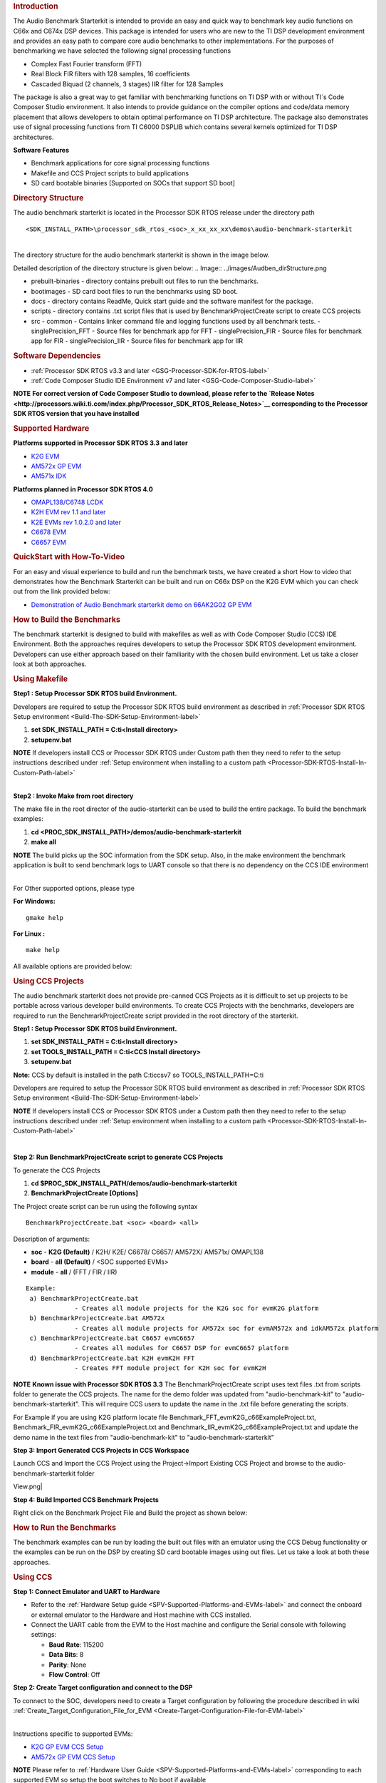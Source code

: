 .. http://processors.wiki.ti.com/index.php/Processor_SDK_RTOS_Audio_Benchmark_Starterkit 

.. rubric:: Introduction
   :name: introduction

The Audio Benchmark Starterkit is intended to provide an easy and quick
way to benchmark key audio functions on C66x and C674x DSP devices. This
package is intended for users who are new to the TI DSP development
environment and provides an easy path to compare core audio benchmarks
to other implementations. For the purposes of benchmarking we have
selected the following signal processing functions

-  Complex Fast Fourier transform (FFT)
-  Real Block FIR filters with 128 samples, 16 coefficients
-  Cascaded Biquad (2 channels, 3 stages) IIR filter for 128 Samples

The package is also a great way to get familiar with benchmarking
functions on TI DSP with or without TI`s Code Composer Studio
environment. It also intends to provide guidance on the compiler options
and code/data memory placement that allows developers to obtain optimal
performance on TI DSP architecture. The package also demonstrates use of
signal processing functions from TI C6000 DSPLIB which contains several
kernels optimized for TI DSP architectures.

**Software Features**

-  Benchmark applications for core signal processing functions
-  Makefile and CCS Project scripts to build applications
-  SD card bootable binaries [Supported on SOCs that support SD boot]

.. rubric:: Directory Structure
   :name: directory-structure

The audio benchmark starterkit is located in the Processor SDK RTOS
release under the directory path

::

    <SDK_INSTALL_PATH>\processor_sdk_rtos_<soc>_x_xx_xx_xx\demos\audio-benchmark-starterkit

| 
| The directory structure for the audio benchmark starterkit is shown in
  the image below.

Detailed description of the directory structure is given below:
.. Image:: ../images/Audben_dirStructure.png

-  prebuilt-binaries - directory contains prebuilt out files to run the benchmarks.           
-  bootimages - SD card boot files to run the benchmarks using SD boot.
-  docs - directory contains ReadMe, Quick start guide and the software manifest for the package.                      
-  scripts - directory contains .txt script files that is used by BenchmarkProjectCreate     
   script to create CCS projects
-  src                           
   -  common - Contains linker command file and logging functions used by all benchmark tests.           
   -  singlePrecision_FFT - Source files for benchmark app for FFT                
   -  singlePrecision_FIR - Source files for benchmark app for FIR                
   -  singlePrecision_IIR - Source files for benchmark app for IIR                

.. rubric:: Software Dependencies
   :name: software-dependencies

-  :ref:`Processor SDK RTOS v3.3 and later <GSG-Processor-SDK-for-RTOS-label>`
-  :ref:`Code Composer Studio IDE Environment v7 and later <GSG-Code-Composer-Studio-label>`

.. raw:: html

   <div
   style="margin: 5px; padding: 2px 10px; background-color: #ecffff; border-left: 5px solid #3399ff;">

**NOTE**
**For correct version of Code Composer Studio to download, please refer
to the `Release Notes <http://processors.wiki.ti.com/index.php/Processor_SDK_RTOS_Release_Notes>`__
corresponding to the Processor SDK RTOS version that you have
installed**

.. raw:: html

   </div>

.. rubric:: Supported Hardware
   :name: supported-hardware

**Platforms supported in Processor SDK RTOS 3.3 and later**

-  `K2G EVM <http://www.ti.com/tool/EVMK2G>`__
-  `AM572x GP EVM <http://www.ti.com/tool/tmdsevm572x>`__
-  `AM571x IDK <http://www.ti.com/tool/TMDXIDK5718>`__

**Platforms planned in Processor SDK RTOS 4.0**

-  `OMAPL138/C6748 LCDK <http://www.ti.com/tool/tmdslcdk6748>`__
-  `K2H EVM rev 1.1 and
   later <http://www2.advantech.com/Support/TI-EVM/EVMK2HX.aspx>`__
-  `K2E EVMs rev 1.0.2.0 and
   later <https://www.einfochips.com/index.php/partnerships/texas-instruments/k2e-evm.html>`__
-  `C6678 EVM <http://www.ti.com/tool/tmdsevm6678>`__
-  `C6657 EVM <http://www.ti.com/tool/tmdsevm6657>`__

.. rubric:: QuickStart with How-To-Video
   :name: quickstart-with-how-to-video

For an easy and visual experience to build and run the benchmark tests,
we have created a short How to video that demonstrates how the Benchmark
Starterkit can be built and run on C66x DSP on the K2G EVM which you can
check out from the link provided below:

-  `Demonstration of Audio Benchmark starterkit demo on 66AK2G02 GP
   EVM <https://training.ti.com/66ak2gx-gp-evm-audio-benchmark-starter-kit-demo>`__

.. rubric:: How to Build the Benchmarks
   :name: how-to-build-the-benchmarks

The benchmark starterkit is designed to build with makefiles as well as
with Code Composer Studio (CCS) IDE Environment. Both the approaches
requires developers to setup the Processor SDK RTOS development
environment. Developers can use either approach based on their
familiarity with the chosen build environment. Let us take a closer look
at both approaches.

.. rubric:: Using Makefile
   :name: using-makefile

**Step1 : Setup Processor SDK RTOS build Environment.**

Developers are required to setup the Processor SDK RTOS build
environment as described in :ref:`Processor SDK RTOS Setup environment <Build-The-SDK-Setup-Environment-label>`

#. **set SDK_INSTALL_PATH = C:\ti\<Install directory>**
#. **setupenv.bat**

.. raw:: html

   <div
   style="margin: 5px; padding: 2px 10px; background-color: #ecffff; border-left: 5px solid #3399ff;">

**NOTE**
If developers install CCS or Processor SDK RTOS under Custom path then
they need to refer to the setup instructions described under 
:ref:`Setup environment when installing to a custom path <Processor-SDK-RTOS-Install-In-Custom-Path-label>`

.. raw:: html

   </div>

| 
| **Step2 : Invoke Make from root directory**

The make file in the root director of the audio-starterkit can be used
to build the entire package. To build the benchmark examples:

#. **cd <PROC_SDK_INSTALL_PATH>/demos/audio-benchmark-starterkit**
#. **make all**

.. raw:: html

   <div
   style="margin: 5px; padding: 2px 10px; background-color: #ecffff; border-left: 5px solid #3399ff;">

**NOTE**
The build picks up the SOC information from the SDK setup. Also, in the
make environment the benchmark application is built to send benchmark
logs to UART console so that there is no dependency on the CCS IDE
environment

.. raw:: html

   </div>

| 
| For Other supported options, please type

**For Windows:**

::

    gmake help

**For Linux :**

::

    make help

All available options are provided below:

.. Image:: ../images/Make_help.png

.. rubric:: Using CCS Projects
   :name: using-ccs-projects

The audio benchmark starterkit does not provide pre-canned CCS Projects
as it is difficult to set up projects to be portable across various
developer build environments. To create CCS Projects with the
benchmarks, developers are required to run the BenchmarkProjectCreate
script provided in the root directory of the starterkit.

**Step1 : Setup Processor SDK RTOS build Environment.**

#. **set SDK_INSTALL_PATH = C:\ti\<Install directory>**
#. **set TOOLS_INSTALL_PATH = C:\ti\<CCS Install directory>**
#. **setupenv.bat**

**Note:** CCS by default is installed in the path C:\ti\ccsv7 so
TOOLS_INSTALL_PATH=C:\ti

Developers are required to setup the Processor SDK RTOS build
environment as described in :ref:`Processor SDK RTOS Setup environment <Build-The-SDK-Setup-Environment-label>`

.. raw:: html

   <div
   style="margin: 5px; padding: 2px 10px; background-color: #ecffff; border-left: 5px solid #3399ff;">

**NOTE**
If developers install CCS or Processor SDK RTOS under a Custom path then
they need to refer to the setup instructions described under 
:ref:`Setup environment when installing to a custom path <Processor-SDK-RTOS-Install-In-Custom-Path-label>`

.. raw:: html

   </div>

| 

**Step 2: Run BenchmarkProjectCreate script to generate CCS Projects**

To generate the CCS Projects

#. **cd $PROC_SDK_INSTALL_PATH/demos/audio-benchmark-starterkit**
#. **BenchmarkProjectCreate [Options]**

The Project create script can be run using the following syntax

::

     BenchmarkProjectCreate.bat <soc> <board> <all>

Description of arguments:

-  **soc** - **K2G (Default)** / K2H/ K2E/ C6678/ C6657/ AM572X/ AM571x/
   OMAPL138
-  **board** - **all (Default)** / <SOC supported EVMs>
-  **module** - **all** / (FFT / FIR / IIR)

::

    Example:
     a) BenchmarkProjectCreate.bat
                 - Creates all module projects for the K2G soc for evmK2G platform
     b) BenchmarkProjectCreate.bat AM572x 
                 - Creates all module projects for AM572x soc for evmAM572x and idkAM572x platform
     c) BenchmarkProjectCreate.bat C6657 evmC6657 
                 - Creates all modules for C6657 DSP for evmC6657 platform
     d) BenchmarkProjectCreate.bat K2H evmK2H FFT
                 - Creates FFT module project for K2H soc for evmK2H

.. raw:: html

   <div
   style="margin: 5px; padding: 2px 10px; background-color: #ecffff; border-left: 5px solid #3399ff;">

**NOTE**
**Known issue with Processor SDK RTOS 3.3**
The BenchmarkProjectCreate script uses text files .txt from scripts
folder to generate the CCS projects. The name for the demo folder was
updated from "audio-benchmark-kit" to "audio-benchmark-starterkit". This
will require CCS users to update the name in the .txt file before
generating the scripts.

For Example if you are using K2G platform locate file
Benchmark_FFT_evmK2G_c66ExampleProject.txt,
Benchmark_FIR_evmK2G_c66ExampleProject.txt and
Benchmark_IIR_evmK2G_c66ExampleProject.txt and update the demo name in
the text files from "audio-benchmark-kit" to
"audio-benchmark-starterkit"

.. raw:: html

   </div>

**Step 3: Import Generated CCS Projects in CCS Workspace**

Launch CCS and Import the CCS Project using the Project->Import Existing
CCS Project and browse to the audio-benchmark-starterkit folder

.. Image:: ../images/CCS_Project_Browse.png
View.png|

**Step 4: Build Imported CCS Benchmark Projects**

Right click on the Benchmark Project File and Build the project as shown
below:

.. Image:: ../images/Build_Benchmark.png

.. rubric:: How to Run the Benchmarks
   :name: how-to-run-the-benchmarks

The benchmark examples can be run by loading the built out files with an
emulator using the CCS Debug functionality or the examples can be run on
the DSP by creating SD card bootable images using out files. Let us take
a look at both these approaches.

.. rubric:: Using CCS
   :name: using-ccs

**Step 1: Connect Emulator and UART to Hardware**

-  Refer to the :ref:`Hardware Setup guide <SPV-Supported-Platforms-and-EVMs-label>`
   and connect the onboard or external emulator to the Hardware and Host
   machine with CCS installed.

-  Connect the UART cable from the EVM to the Host machine and configure
   the Serial console with following settings:

   -  **Baud Rate**: 115200
   -  **Data Bits**: 8
   -  **Parity**: None
   -  **Flow Control**: Off

**Step 2: Create Target configuration and connect to the DSP**

To connect to the SOC, developers need to create a Target configuration
by following the procedure described in wiki
:ref:`Create_Target_Configuration_File_for_EVM <Create-Target-Configuration-File-for-EVM-label>`

| 
| Instructions specific to supported EVMs:

-  `K2G GP EVM CCS
   Setup <http://processors.wiki.ti.com/index.php/66AK2G02_GP_EVM_Hardware_Setup#Connect_without_a_SD_card_boot_image>`__
-  `AM572x GP EVM CCS
   Setup <http://processors.wiki.ti.com/index.php/AM572x_GP_EVM_Hardware_Setup#Connect_without_a_SD_card_boot_image>`__

.. raw:: html

   <div
   style="margin: 5px; padding: 2px 10px; background-color: #ecffff; border-left: 5px solid #3399ff;">

**NOTE**
Please refer to :ref:`Hardware User Guide <SPV-Supported-Platforms-and-EVMs-label>`
corresponding to each supported EVM so setup the boot switches to No
boot if available

.. raw:: html

   </div>

| 
| **Step 3: Loading and Running Benchmark application on the DSP**

-  Load the out file using **Run -> Load -> Load Program** and browse to
   the output binary.
-  After loading the out file, run the benchmark app by Pressing **F8**
   or **Run -> Resume**

| 

+--------------------------------+------------------------------+
| **Output in CCS IO Console :** | **Output in UART Console :** |
+================================+==============================+
.. Image:: ../images/FFTBenchmark_CCS_Output.png
+--------------------------------+------------------------------+

.. rubric:: Using SD card (Supported only on AM57xx and K2G)
   :name: using-sd-card-supported-only-on-am57xx-and-k2g

**Step 1: Run Create SD script to generate SD bootable binaries**

The root directory in the audio-benchmark-starterkit contains a
create-sd.bat file that will convert the .out files installed int the
bin folder into SD bootable images which will be installed in the path
bin/sd_card_files/<EVM>

The syntax to run the create-sd script is as follows:

::

    create-sd.bat <EVM>

**EVM** : refers to evaluation platfom on which the binaries are meant
to be run

Eg: create-sd evmK2G - Creates SD bootable images for K2G EVM.

**Step 2 : Format and copy the SD card binaries to the SD card**

Create an SD card using the procedure described in :ref:`Creating SD card in Windows <Tools-Create-SD-Card-Windows-label>`
and :ref:`Create SD card in Linux <Tools-Create-SD-Card-Linux-label>`

Copy the "MLO" and "Singleprecision_<Module>_app" to the boot partition
on the SD card.

**Step 3: Boot the Benchmark app by configuring SD boot on the EVM**

-  Configure the boot switches on the evaluation hardware to SD boot.
-  Insert the SD card in the microSD or SD card slot on the board.
-  Connect the UART on the hardware to the Host and configure the host
   to **Baud Rate**\ = 115200, **Data Bits**\ = 8 , **Parity**\ = None,
   **Flow Control**\ = Off
-  Power on the EVM to view the output on the Serial console on the host

**Benchmark App output on UART console** :

.. Image:: ../images/FFTbenchmark_sdBoot.png

.. rubric:: Benchmark Starterkit Implementation
   :name: benchmark-starterkit-implementation

.. rubric:: Signal Processing functions used in Starterkit
   :name: signal-processing-functions-used-in-starterkit

.. rubric:: Single Precision FFT: DSPF_sp_fftSPxSP (Mixed Radix Forward
   FFT )
   :name: single-precision-fft-dspf_sp_fftspxsp-mixed-radix-forward-fft

The audio benchmark kit uses the FFT implementation(DSPF_sp_fftSPxSP)
from the `TI DSP
Library <http://processors.wiki.ti.com/index.php/Software_libraries#DSPLIB>`__.
The DSPF_sp_fftSPxSP kernel calculates the discrete Fourier transform of
complex input array ``ptr_x`` using a mixed radix FFT algorithm. The
result is stored in complex output array ``ptr_y`` in normal order. Each
complex array contains real and imaginary values at even and odd
indices, respectively. DSPF_sp_fftSPxSP kernel is implemented in
assembly to maximize performance, but a natural C implementation is also
provided. The demonstration app for this kernel includes the required
bit reversal coefficients, ``brev``, and additional code to calculate
the twiddle factor coefficients, ``ptr_w``.

| 

.. raw:: html

   <div
   style="margin: 5px; padding: 2px 10px; background-color: #ecffff; border-left: 5px solid #3399ff;">

**NOTE**

-  For implementation details of this FFT computation refer to
   documentation provided in `Additional
   resources <http://processors.wiki.ti.com/index.php/Processor_SDK_RTOS_Audio_Benchmark_Starterkit#Additional_resources>`__
-  For Real input sequences, efficient FFT Implementation is described
   here
   `Efficient_FFT_Computation_of_Real_Input <http://processors.wiki.ti.com/index.php/Efficient_FFT_Computation_of_Real_Input>`__

.. raw:: html

   </div>

.. rubric:: Single Precision FIR: DSPF_sp_fir_cplx (Complex FIR Filter)
   :name: single-precision-fir-dspf_sp_fir_cplx-complex-fir-filter

The audio benchmark kit uses the FFT implementation(DSPF_sp_fftSPxSP)
from the `TI DSP
Library <http://processors.wiki.ti.com/index.php/Software_libraries#DSPLIB>`__.
The DSPF_sp_fir_cplx kernel performs complex FIR filtering on complex
input array x with complex coefficient array h. The result is stored in
complex output array y. For each complex array, real and imaginary
elements are respectively stored at even and odd index locations.

The API reference and the implementation details can found in the TI
DSPLIB documentation included in the Processor SDK.

.. rubric:: Single Precision IIR : tisigCascadeBiquadSP_2c_3s_kernel
   (Cascade Biquad Filter for Multichannel input)
   :name: single-precision-iir-tisigcascadebiquadsp_2c_3s_kernel-cascade-biquad-filter-for-multichannel-input

The Cascade biquad filtering function in the audio benchmark starterkit
is an improved biquad infinite impulse response filter `Patent
US20160112033
Pending <http://appft1.uspto.gov/netacgi/nph-Parser?Sect1=PTO1&Sect2=HITOFF&d=PG01&p=1&u=/netahtml/PTO/srchnum.html&r=1&f=G&l=50&s1=20160112033.PGNR.>`__.
The new filter structure modifies the feedback path in the filter,
resulting in a significant reduction in execution cycles. One of the
most-used digital filter forms is the biquad. A biquad is a second order
(two poles and two zeros) Infinite Impulse Response (IIR) filter. It is
high enough order to be useful on its own, and because of the
coefficient sensitivities in higher order filters the biquad is often
used as the basic building block for more complex filters. For instance,
a biquad low pass filter has a cutoff slope of 12 dB/octave, useful for
tone controls; if a 24 dB/octave filter is needed, you can cascade two
biquads and it will have less coefficient sensitivity problems than a
single fourth-order design.

For implementation details please check the `USTO
link <http://appft1.uspto.gov/netacgi/nph-Parser?Sect1=PTO1&Sect2=HITOFF&d=PG01&p=1&u=/netahtml/PTO/srchnum.html&r=1&f=G&l=50&s1=20160112033.PGNR.>`__

API reference:

::

    int tisigCascadeBiquad32f_2c_3skernel(CascadeBiquad_FilParam *pParam) 

where CascadeBiquad_FilParam is defined as

::

     CascadeBiquad_FilParam {
          float *restrict pin1;    // Input Data Channel 1 
          float *restrict pin2;    // Input Data Channel 2
          float  *restrict pOut1;  // Output Data Channel 1
          float  *restrict pOut2;  // Output Data Channel 1
          float  *restrict pCoef;  // Filter Coefficients a, b for 3 stages
          float  *restrict pVar0;  // Filter Variables d0, d1 for 3 stages channel 0
          float  *restrict pVar1;  // Filter Variables d0, d1 for 3 stages channel 1
          int      sampleCount;    // Number of samples
     }  CascadeBiquad_FilParam;

.. rubric:: Memory placement of Instruction and Data
   :name: memory-placement-of-instruction-and-data

The best performance of the DSP can be obtained by placing all the data
and instructions in L2 SRAM. Please refer to the linker command files
include in the src/common folder to see how the instructions and data
can be place in DSP internal L2 memory.

.. raw:: html

   <div
   style="margin: 5px; padding: 2px 10px; background-color: #ecffff; border-left: 5px solid #3399ff;">

**NOTE**
In application use cases where audio data needs to be place in onchip
shared memory (OCMC or MSMC) and DDR memory, we recommend that users
move data from external memory to L2 for processing using EDMA or enable
DSP cache using CSL to optimize performance.

.. raw:: html

   </div>

.. rubric:: Compiler Optimization Flags
   :name: compiler-optimization-flags

All the projects in the Audio Benchmark starterkit are built using C6000
compiler with -o3 optimization that allows the source code to be
compiled with highest compiler optimization settings. User can refer to
the compiler Build settings in the Makefiles or go to Build Settings in
CCS Project settings to modify the compiler options.

| 

.. raw:: html

   <div
   style="margin: 5px; padding: 2px 10px; background-color: #ecffff; border-left: 5px solid #3399ff;">

**NOTE**
\* For more Details on recommended C6000 Compiler options refer
`C6000_Compiler:_Recommended_Compiler_Options <http://processors.wiki.ti.com/index.php/C6000_Compiler:_Recommended_Compiler_Options>`__

-  C6000 compiler documentation: `C6000 Compiler v8.x User
   Guide <http://www.ti.com/lit/ug/sprui04a/sprui04a.pdf>`__

.. raw:: html

   </div>

.. rubric:: SOC Integration and Optimization
   :name: soc-integration-and-optimization

.. rubric:: Configuring device clocks
   :name: configuring-device-clocks

Every SOC with TI DSP requires users to enable the DSP clocks by setting
up the PLL and or enabling the DSP through Power Sleep Controller or
Power and Control (PRCM) module. The way the clocks are set up differs
depending on the environment setup

-  **Development environment with emulator:**\ In this case the SOC
   clocks are setup using GEL files which are added to the target
   configuration file. For audio benchmark starterkit, this done using
   GEL files setup explained in the Hardware Setup section

-  **Application Boot from boot media**\ If you are booting application
   from a boot media like SD/MMC or flash device, the ROM bootloader or
   a secondary level bootloader performs the clock configuration. For
   audio starterkit, this initialization is done using board library
   which is linked to the secondary bootloader and the benchmark tests.

.. raw:: html

   <div
   style="margin: 5px; padding: 2px 10px; background-color: #ecffff; border-left: 5px solid #3399ff;">

**NOTE**
If the clocks are not configured the DSP will run at speed of the input
clock rather than at the device speed grade. Hence if the clocks are not
configured correctly the benchmarks will run much slower than
anticipated but the cycle count will show the same.

.. raw:: html

   </div>

.. rubric:: Benchmarking using DSP TSCH/TSCL registers
   :name: benchmarking-using-dsp-tschtscl-registers

For C66x+ and C674x members of the C6000 family, there is a pair of
registers, TSCL and TSCH, which together provide a 64-bit clock value.
You can create your own clock function to take advantage of these
registers. Simply add this function to your program and it will override
the clock function from the library.

The Bench mark test application, use the following functions to capture
cycle count using the TSCH and TSCL regsiters.

::

           /* ---------------------------------------------------------------- */
           /* Initialize timer for clock */
           TSCL= 0,TSCH=0;
           /* Compute the overhead of calling _itoll(TSCH, TSCL) twice to get timing info */
           /* ---------------------------------------------------------------- */
           t_start = _itoll(TSCH, TSCL);
           t_stop = _itoll(TSCH, TSCL);
           t_overhead = t_stop - t_start;

::

           t_start = _itoll(TSCH, TSCL);
           <Algorithm to be bechmarked>
           t_stop = _itoll(TSCH, TSCL);
           t_measured = (t_stop - t_start) - t_overhead;

.. rubric:: Benchmark logging
   :name: benchmark-logging

The Audio benchmarks demonstrates two ways to log benchmark numbers. One
approach that can be used when code is loaded and run from Code composer
studio is to use standard printf messages from the standard IO RTS
libraries and the other approach is to use UART based logging that can
send the benchmark logs to serial console on the host at the baud rate
of 115.2 kbps.

All the benchmark test application include a file Benchmark_log.h and
Benchmark_log.c, that are used to log messages based on the definition
of macro **IO_CONSOLE**. If IO_CONSOLE is defined the output will be
directed to CCS console. If it is not defined, the logs are sent to the
UART console.

Makefiles and scripts that build binaries to boot from SD card will not
have IO_CONSOLE defined hence the benchmark logs will be directed to the
UART serial console. In the CCS projects, we define the IO_CONSOLE macro
so that the output can be observed on the CCS console.

.. rubric:: Cache configuration for Code/data sections in SRAM/DDR
   :name: cache-configuration-for-codedata-sections-in-sramddr

The best performance of the DSP can be obtained by placing all the data
and instructions in L2 SRAM. If developer application use cases places
audio data in onchip shared memory (OCMC or MSMC) and DDR memory then
the user will need to enable L1 and L2 cache using CSL API.

To enable and utilize cache in the application, please refer to the
csl_cacheAux.h file in the pdk_<soc>_x_x_x/packages/ti/csl folder in the
SDK and link the CSL library for the soc into the application code.

.. rubric:: Benchmark results
   :name: benchmark-results

+-----------------------+-----------------------+-----------------------+
| Algorithm\DSP         | C66x DSP              | C674x DSP             |
| Architecture          |                       |                       |
+=======================+=======================+=======================+
| Single Precision FFT  | 1808 cycles           | 2314 cycles           |
| (256 samples)         |                       |                       |
+-----------------------+-----------------------+-----------------------+
| Single Precision FIR  | 2652 cycles           | 4465 cycles           |
| (128 samples, 16      |                       |                       |
| coefficients)         |                       |                       |
+-----------------------+-----------------------+-----------------------+
| Single Precision IIR  | 8258 cycles           | 12381 cycles          |
| (1k samples from 2    |                       |                       |
| channel with 3 stage  |                       |                       |
| cascade biquad)       |                       |                       |
+-----------------------+-----------------------+-----------------------+

Notes:

-  All code and data for the benchmark tests is placed in L2 Memory.
-  C6000 compiler version used was CGTools v8.1.3
-  Bench marks were obtained from C66x DSP on K2G and C674x DSP on
   OMAPL138 LCDK
-  FFT and FIR benchmarks were obtained using the DSPLIB functions.

.. rubric:: Support
   :name: support

For questions, feature requests and bug reports, please use the TI E2E
Forums provided below:

-  **For C66x and K2x devices :** `Multicore DSP
   Forums <http://e2e.ti.com/support/dsp/c6000_multi-core_dsps/>`__
-  **For OMAPL and C674x devices :** `Single core DSP
   Forums <http://e2e.ti.com/support/dsp/tms320c6000_high_performance_dsps/>`__
-  **For AM57xx devices:** `Sitara
   Forums <http://e2e.ti.com/support/arm/sitara_arm/>`__

.. rubric:: Additional resources
   :name: additional-resources

**White papers:**

-  `Introduction to TMS320C6000 DSP
   Optimization <http://www.ti.com/lit/an/sprabf2/sprabf2.pdf>`__
-  `TI DSP
   Benchmarking <http://www.ti.com/lit/an/sprac13/sprac13.pdf>`__
-  `Optimizing Loops on
   C66x <http://www.ti.com/lit/an/sprabg7/sprabg7.pdf>`__
-  `TI’s new TMS320C66x fixed and floating-point DSP core conquers the
   ‘Need for Speed’ <http://www.ti.com/lit/wp/spry147/spry147.pdf>`__
-  `Efficient fixed- and floating-point code execution on the
   TMS320C674x core delivers faster code development and reduces system
   cost with improved
   performance <http://www.ti.com/lit/wp/spry127/spry127.pdf>`__

.. raw:: html

